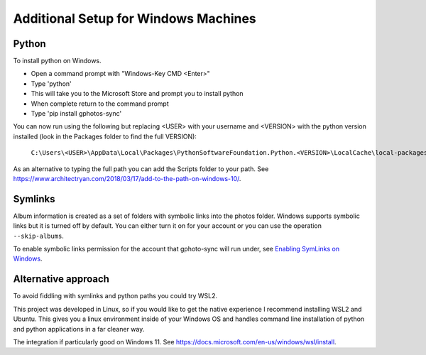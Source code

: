 .. _Windows:

Additional Setup for Windows Machines
=====================================

Python
------

To install python on Windows.

- Open a command prompt with "Windows-Key CMD <Enter>"
- Type 'python'
- This will take you to the Microsoft Store and prompt you to install python
- When complete return to the command prompt
- Type 'pip install gphotos-sync'

You can now run using the following but replacing <USER> with your username
and <VERSION> with the python version installed (look in the Packages folder
to find the full VERSION):

    ``C:\Users\<USER>\AppData\Local\Packages\PythonSoftwareFoundation.Python.<VERSION>\LocalCache\local-packages\Python310\Scripts\gphotos-sync.exe``

As an alternative to typing the full path you can add the Scripts folder
to your path. See 
https://www.architectryan.com/2018/03/17/add-to-the-path-on-windows-10/.

Symlinks
--------

Album information is created as a set of folders with symbolic links into
the photos folder. Windows supports symbolic links but it is turned off by default.
You can either turn it on for your account or you can use the operation
``--skip-albums``.

To enable symbolic links permission for the account that gphoto-sync
will run under, see `Enabling SymLinks on Windows`_.

.. _`Enabling SymLinks on Windows`: https://community.perforce.com/s/article/3472

Alternative approach
--------------------
To avoid fiddling with symlinks and python paths you could try WSL2.

This project was developed in Linux, so if you would like to get the 
native experience I recommend installing WSL2 and Ubuntu. 
This gives you a linux environment inside of your Windows OS and 
handles command line installation of python and python applications 
in a far cleaner way.

The integration
if particularly good on Windows 11. 
See https://docs.microsoft.com/en-us/windows/wsl/install.
